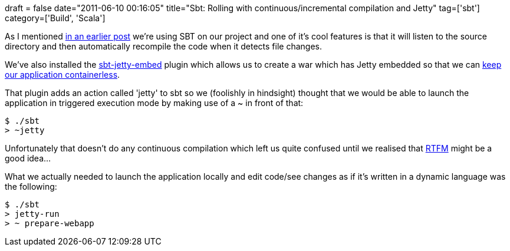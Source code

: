 +++
draft = false
date="2011-06-10 00:16:05"
title="Sbt: Rolling with continuous/incremental compilation and Jetty"
tag=['sbt']
category=['Build', 'Scala']
+++

As I mentioned http://www.markhneedham.com/blog/2011/06/04/sbt-zipping-files-without-their-directory-structure/[in an earlier post] we're using SBT on our project and one of it's cool features is that it will listen to the source directory and then automatically recompile the code when it detects file changes.

We've also installed the https://github.com/glenford/sbt-jetty-embed[sbt-jetty-embed] plugin which allows us to create a war which has Jetty embedded so that we can http://patforna.blogspot.com/2011/04/containerless.html?utm_source=feedburner&utm_medium=feed&utm_campaign=Feed%3A+patforna+%28Patric+Fornasier%27s+Blog%29[keep our application containerless].

That plugin adds an action called 'jetty' to sbt so we (foolishly in hindsight) thought that we would be able to launch the application in triggered execution mode by making use of a ~ in front of that:

[source,text]
----

$ ./sbt
> ~jetty
----

Unfortunately that doesn't do any continuous compilation which left us quite confused until we realised that http://code.google.com/p/simple-build-tool/wiki/TriggeredExecution[RTFM] might be a good idea...

What we actually needed to launch the application locally and edit code/see changes as if it's written in a dynamic language was the following:

[source,text]
----

$ ./sbt
> jetty-run
> ~ prepare-webapp
----
